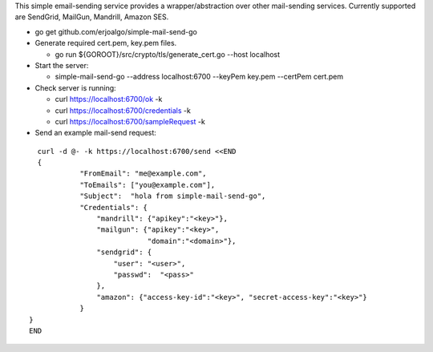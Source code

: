 This simple email-sending service provides a wrapper/abstraction over other mail-sending services. Currently supported are SendGrid, MailGun, Mandrill, Amazon SES.

- go get github.com/erjoalgo/simple-mail-send-go
- Generate required cert.pem, key.pem files.

  - go run ${GOROOT}/src/crypto/tls/generate_cert.go --host localhost
- Start the server:

  - simple-mail-send-go --address localhost:6700 --keyPem key.pem --certPem cert.pem 
- Check server is running:

  - curl https://localhost:6700/ok -k
  - curl https://localhost:6700/credentials -k 
  - curl https://localhost:6700/sampleRequest -k 

- Send an example mail-send request:

::

	  curl -d @- -k https://localhost:6700/send <<END
	  {
		    "FromEmail": "me@example.com",
		    "ToEmails": ["you@example.com"],
		    "Subject":  "hola from simple-mail-send-go", 
		    "Credentials": {
			"mandrill": {"apikey":"<key>"},
			"mailgun": {"apikey":"<key>",
				    "domain":"<domain>"},
			"sendgrid": {
			    "user": "<user>", 
			    "passwd":  "<pass>"
			},
			"amazon": {"access-key-id":"<key>", "secret-access-key":"<key>"}
		    }
	}
	END
